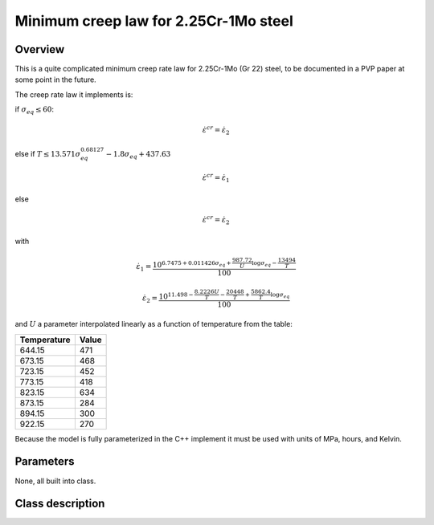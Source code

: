 Minimum creep law for 2.25Cr-1Mo steel
======================================

Overview
--------

This is a quite complicated minimum creep rate law for 2.25Cr-1Mo (Gr 22)
steel, to be documented in a PVP paper at some point in the future.

The creep rate law it implements is:

if :math:`\sigma_{eq}\le 60`:

.. math::
   \dot{\varepsilon}^{cr} = \dot{\varepsilon}_{2}

else if :math:`T\le13.571\sigma_{eq}^{0.68127}-1.8\sigma_{eq}+437.63`

.. math::
   \dot{\varepsilon}^{cr} = \dot{\varepsilon}_{1} 

else

.. math::
   \dot{\varepsilon}^{cr} = \dot{\varepsilon}_{2} 

with

.. math::
   \dot{\varepsilon}_{1}=\frac{10^{6.7475+0.011426\sigma_{eq}+\frac{987.72}{U}\log\sigma_{eq}-\frac{13494}{T}}}{100}

.. math::
   \dot{\varepsilon}_{2}=\frac{10^{11.498-\frac{8.2226U}{T}-\frac{20448}{T}+\frac{5862.4}{T}\log\sigma_{eq}}}{100}

and :math:`U` a parameter interpolated linearly as a function of temperature 
from the table:

=========== =====
Temperature Value
=========== =====
644.15      471
673.15      468
723.15      452
773.15      418
823.15      634
873.15      284
894.15      300
922.15      270
=========== =====

Because the model is fully parameterized in the C++ implement it must
be used with units of MPa, hours, and Kelvin.

Parameters
----------

None, all built into class.

Class description
-----------------

.. doxygenclass:: neml::MinCreep225Cr1MoCreep
   :members:
   :undoc-members:
